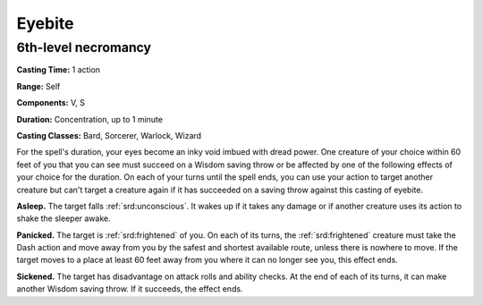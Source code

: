 
.. _srd:eyebite:

Eyebite
-------------------------------------------------------------

6th-level necromancy
^^^^^^^^^^^^^^^^^^^^

**Casting Time:** 1 action

**Range:** Self

**Components:** V, S

**Duration:** Concentration, up to 1 minute

**Casting Classes:** Bard, Sorcerer, Warlock, Wizard

For the spell's duration, your eyes become an inky void imbued with
dread power. One creature of your choice within 60 feet of you that you
can see must succeed on a Wisdom saving throw or be affected by one of
the following effects of your choice for the duration. On each of your
turns until the spell ends, you can use your action to target another
creature but can't target a creature again if it has succeeded on a
saving throw against this casting of eyebite.

**Asleep.** The target falls :ref:`srd:unconscious`. It wakes up if it takes any
damage or if another creature uses its action to shake the sleeper
awake.

**Panicked.** The target is :ref:`srd:frightened` of you. On each of its turns,
the :ref:`srd:frightened` creature must take the Dash action and move away from you
by the safest and shortest available route, unless there is nowhere to
move. If the target moves to a place at least 60 feet away from you
where it can no longer see you, this effect ends.

**Sickened.** The target has disadvantage on attack rolls and ability
checks. At the end of each of its turns, it can make another Wisdom
saving throw. If it succeeds, the effect ends.

